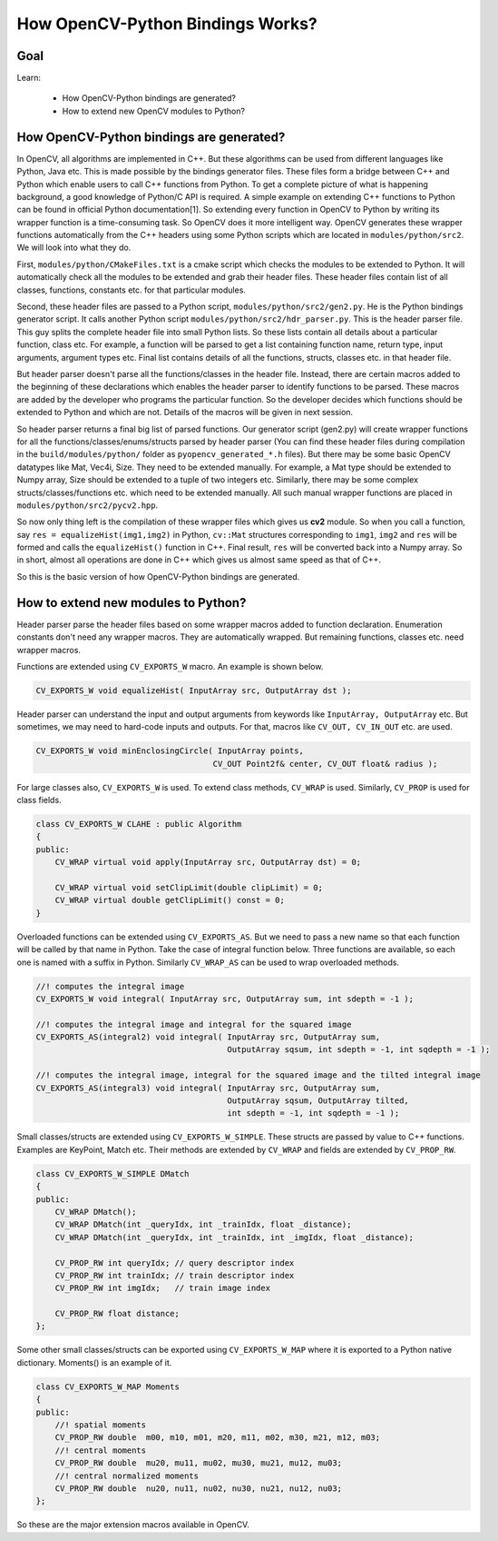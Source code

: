 .. _Bindings_Basics:

How OpenCV-Python Bindings Works?
************************************

Goal
=====

Learn:
    
    * How OpenCV-Python bindings are generated?
    * How to extend new OpenCV modules to Python?

How OpenCV-Python bindings are generated?
=========================================

In OpenCV, all algorithms are implemented in C++. But these algorithms can be used from different languages like Python, Java etc. This is made possible by the bindings generator files. These files form a bridge between C++ and Python which enable users to call C++ functions from Python. To get a complete picture of what is happening background, a good knowledge of Python/C API is required. A simple example on extending C++ functions to Python can be found in official Python documentation[1]. So extending every function in OpenCV to Python by writing its wrapper function is a time-consuming task. So OpenCV does it more intelligent way. OpenCV generates these wrapper functions automatically from the C++ headers using some Python scripts which are located in ``modules/python/src2``. We will look into what they do.

First, ``modules/python/CMakeFiles.txt`` is a cmake script which checks the modules to be extended to Python. It will automatically check all the modules to be extended and grab their header files. These header files contain list of all classes, functions, constants etc. for that particular modules.

Second, these header files are passed to a Python script, ``modules/python/src2/gen2.py``. He is the Python bindings generator script. It calls another Python script ``modules/python/src2/hdr_parser.py``. This is the header parser file. This guy splits the complete header file into small Python lists. So these lists contain all details about a particular function, class etc. For example, a function will be parsed to get a list containing function name, return type, input arguments, argument types etc. Final list contains details of all the functions, structs, classes etc. in that header file.

But header parser doesn't parse all the functions/classes in the header file. Instead, there are certain macros added to the beginning of these declarations which enables the header parser to identify functions to be parsed. These macros are added by the developer who programs the particular function. So the developer decides which functions should be extended to Python and which are not. Details of the macros will be given in next session.

So header parser returns a final big list of parsed functions. Our generator script (gen2.py) will create wrapper functions for all the functions/classes/enums/structs parsed by header parser (You can find these header files during compilation in the ``build/modules/python/`` folder as ``pyopencv_generated_*.h`` files). But there may be some basic OpenCV datatypes like Mat, Vec4i, Size. They need to be extended manually. For example, a Mat type should be extended to Numpy array, Size should be extended to a tuple of two integers etc. Similarly, there may be some complex structs/classes/functions etc. which need to be extended manually. All such manual wrapper functions are placed in ``modules/python/src2/pycv2.hpp``.

So now only thing left is the compilation of these wrapper files which gives us **cv2** module. So when you call a function, say ``res = equalizeHist(img1,img2)`` in Python, ``cv::Mat`` structures corresponding to ``img1``, ``img2`` and ``res`` will be formed and calls the ``equalizeHist()`` function in C++. Final result, ``res`` will be converted back into a Numpy array. So in short, almost all operations are done in C++ which gives us almost same speed as that of C++.

So this is the basic version of how OpenCV-Python bindings are generated.


How to extend new modules to Python?
=====================================

Header parser parse the header files based on some wrapper macros added to function declaration. Enumeration constants don't need any wrapper macros. They are automatically wrapped. But remaining functions, classes etc. need wrapper macros.

Functions are extended using ``CV_EXPORTS_W`` macro. An example is shown below.

.. code-block:: cpp

    CV_EXPORTS_W void equalizeHist( InputArray src, OutputArray dst );

Header parser can understand the input and output arguments from keywords like ``InputArray, OutputArray`` etc. But sometimes, we may need to hard-code inputs and outputs. For that, macros like ``CV_OUT, CV_IN_OUT`` etc. are used.

.. code-block:: cpp

    CV_EXPORTS_W void minEnclosingCircle( InputArray points,
                                         CV_OUT Point2f& center, CV_OUT float& radius );

For large classes also, ``CV_EXPORTS_W`` is used. To extend class methods, ``CV_WRAP`` is used. Similarly, ``CV_PROP`` is used for class fields. 

.. code-block:: cpp

    class CV_EXPORTS_W CLAHE : public Algorithm
    {
    public:
        CV_WRAP virtual void apply(InputArray src, OutputArray dst) = 0;
    
        CV_WRAP virtual void setClipLimit(double clipLimit) = 0;
        CV_WRAP virtual double getClipLimit() const = 0;
    }

Overloaded functions can be extended using ``CV_EXPORTS_AS``. But we need to pass a new name so that each function will be called by that name in Python. Take the case of integral function below. Three functions are available, so each one is named with a suffix in Python. Similarly ``CV_WRAP_AS`` can be used to wrap overloaded methods.

.. code-block:: cpp

    //! computes the integral image
    CV_EXPORTS_W void integral( InputArray src, OutputArray sum, int sdepth = -1 );
    
    //! computes the integral image and integral for the squared image
    CV_EXPORTS_AS(integral2) void integral( InputArray src, OutputArray sum,
                                            OutputArray sqsum, int sdepth = -1, int sqdepth = -1 );
    
    //! computes the integral image, integral for the squared image and the tilted integral image
    CV_EXPORTS_AS(integral3) void integral( InputArray src, OutputArray sum,
                                            OutputArray sqsum, OutputArray tilted,
                                            int sdepth = -1, int sqdepth = -1 );
     
Small classes/structs are extended using ``CV_EXPORTS_W_SIMPLE``. These structs are passed by value to C++ functions. Examples are KeyPoint, Match etc. Their methods are extended by ``CV_WRAP`` and fields are extended by ``CV_PROP_RW``. 

.. code-block:: cpp

    class CV_EXPORTS_W_SIMPLE DMatch
    {
    public:
        CV_WRAP DMatch();
        CV_WRAP DMatch(int _queryIdx, int _trainIdx, float _distance);
        CV_WRAP DMatch(int _queryIdx, int _trainIdx, int _imgIdx, float _distance);
    
        CV_PROP_RW int queryIdx; // query descriptor index
        CV_PROP_RW int trainIdx; // train descriptor index
        CV_PROP_RW int imgIdx;   // train image index
    
        CV_PROP_RW float distance;
    };

Some other small classes/structs can be exported using ``CV_EXPORTS_W_MAP`` where it is exported to a Python native dictionary. Moments() is an example of it.

.. code-block:: cpp

    class CV_EXPORTS_W_MAP Moments
    {
    public:
        //! spatial moments
        CV_PROP_RW double  m00, m10, m01, m20, m11, m02, m30, m21, m12, m03;
        //! central moments
        CV_PROP_RW double  mu20, mu11, mu02, mu30, mu21, mu12, mu03;
        //! central normalized moments
        CV_PROP_RW double  nu20, nu11, nu02, nu30, nu21, nu12, nu03;
    };

So these are the major extension macros available in OpenCV.
